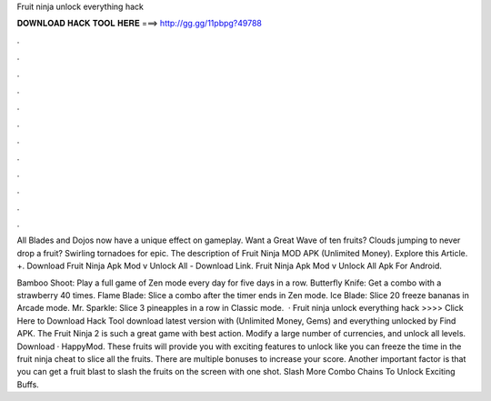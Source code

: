 Fruit ninja unlock everything hack



𝐃𝐎𝐖𝐍𝐋𝐎𝐀𝐃 𝐇𝐀𝐂𝐊 𝐓𝐎𝐎𝐋 𝐇𝐄𝐑𝐄 ===> http://gg.gg/11pbpg?49788



.



.



.



.



.



.



.



.



.



.



.



.

All Blades and Dojos now have a unique effect on gameplay. Want a Great Wave of ten fruits? Clouds jumping to never drop a fruit? Swirling tornadoes for epic. The description of Fruit Ninja MOD APK (Unlimited Money). Explore this Article. +. Download Fruit Ninja Apk Mod v Unlock All - Download Link. Fruit Ninja Apk Mod v Unlock All Apk For Android.

Bamboo Shoot: Play a full game of Zen mode every day for five days in a row. Butterfly Knife: Get a combo with a strawberry 40 times. Flame Blade: Slice a combo after the timer ends in Zen mode. Ice Blade: Slice 20 freeze bananas in Arcade mode. Mr. Sparkle: Slice 3 pineapples in a row in Classic mode.  · Fruit ninja unlock everything hack >>>> Click Here to Download Hack Tool download latest version with (Unlimited Money, Gems) and everything unlocked by Find APK. The Fruit Ninja 2 is such a great game with best action. Modify a large number of currencies, and unlock all levels. Download · HappyMod. These fruits will provide you with exciting features to unlock like you can freeze the time in the fruit ninja cheat to slice all the fruits. There are multiple bonuses to increase your score. Another important factor is that you can get a fruit blast to slash the fruits on the screen with one shot. Slash More Combo Chains To Unlock Exciting Buffs.
